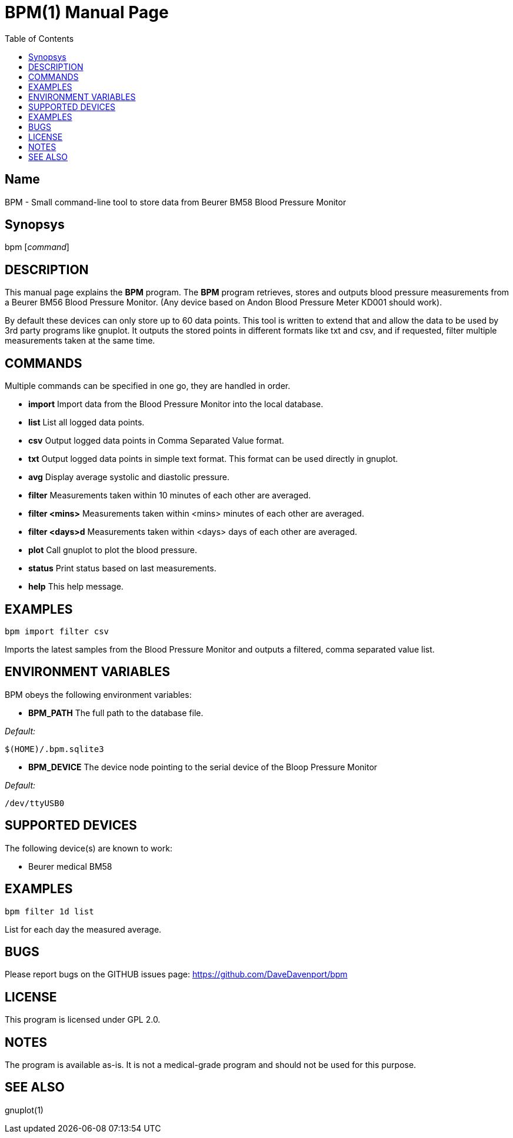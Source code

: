 BPM(1)
======
:Author: Qball Cow qball@gmpclient.org
:doctype: manpage
:home: /main.html
:toc:


Name
----
BPM - Small command-line tool to store data from Beurer BM58 Blood Pressure Monitor

Synopsys
--------
bpm ['command']

DESCRIPTION
-----------

This manual page explains the *BPM* program. The *BPM* program retrieves, stores and outputs 
blood pressure measurements from a Beurer BM56 Blood Pressure Monitor.
(Any device based on  Andon Blood Pressure Meter KD001 should work).

By default these devices can only store up to 60 data points.
This tool is written to extend that and allow the data to be used by 3rd party programs like gnuplot.
It outputs the stored points in different formats like txt and csv, and if requested, filter 
multiple measurements taken at the same time. 


COMMANDS
--------
Multiple commands can be specified in one go, they are handled in order.

 * *import*
Import data from the Blood Pressure Monitor into the local database.

 * *list*
List all logged data points.

 * *csv*
Output logged data points in Comma Separated Value format.

 * *txt*
Output logged data points in simple text format.
This format can be used directly in gnuplot.

 * *avg*
Display average systolic and diastolic pressure.

 * *filter*
Measurements taken within 10 minutes of each other are averaged.

 * *filter <mins>*
Measurements taken within <mins> minutes of each other are averaged.

 * *filter <days>d*
Measurements taken within <days> days of each other are averaged.

 * *plot*
Call gnuplot to plot the blood pressure.

 * *status*
Print status based on last measurements.

* *help*
This help message.



EXAMPLES
--------

   bpm import filter csv

Imports the latest samples from the Blood Pressure Monitor and outputs a filtered, comma separated 
value list.

ENVIRONMENT VARIABLES
---------------------

BPM obeys the following environment variables:

*  *BPM_PATH*
The full path to the database file.

'Default:'

 $(HOME)/.bpm.sqlite3

* *BPM_DEVICE*
The device node pointing to the serial device of the Bloop Pressure Monitor

'Default:'

 /dev/ttyUSB0


SUPPORTED DEVICES
-----------------

The following device(s) are known to work:

 * Beurer medical BM58

EXAMPLES
--------

  bpm filter 1d list

List for each day the measured average.

BUGS
----

Please report bugs on the GITHUB issues page: https://github.com/DaveDavenport/bpm

LICENSE
-------

This program is licensed under GPL 2.0.

NOTES
-----

The program is available as-is. It is not a medical-grade program and should not be used for this 
purpose.

SEE ALSO
--------
gnuplot(1)
